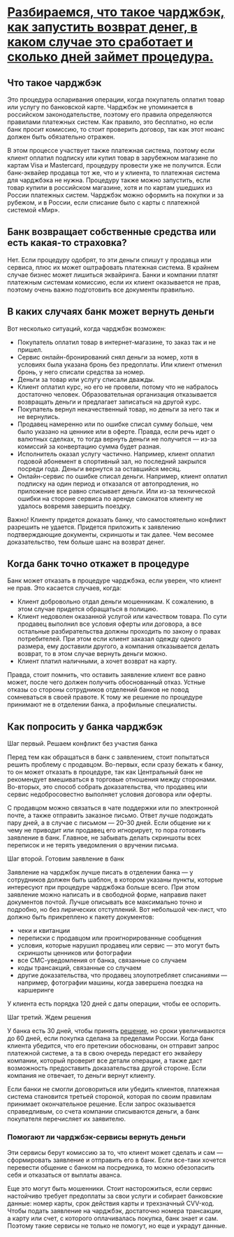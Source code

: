 * [[https://www.banki.ru/news/daytheme/?id=10970863][Разбираемся, что такое чарджбэк, как запустить возврат денег, в каком случае это сработает и сколько дней займет процедура.]]

** Что такое чарджбэк

Это процедура оспаривания операции, когда покупатель оплатил товар или услугу
по банковской карте. Чарджбэк не упоминается в российском законодательстве,
поэтому его правила определяются правилами платежных систем. Как правило, это
бесплатно, но если банк просит комиссию, то стоит проверить договор, так как
этот нюанс должен быть обязательно отражен.

В этом процессе участвует также платежная система, поэтому если клиент оплатил
подписку или купил товар в зарубежном магазине по картам Visa и Mastercard,
процедуру провести уже не получится. Если банк-эквайер продавца тот же, что и
у клиента, то платежная система для чарджбэка не нужна. Процедуру также можно
запустить, если товар купили в российском магазине, хотя и по картам ушедших
из России платежных систем. Чарджбэк можно оформить на покупки и за рубежом, и
в России, если списание было с карты с платежной системой «Мир».

** Банк возвращает собственные средства или есть какая-то страховка?

Нет. Если процедуру одобрят, то эти деньги спишут у продавца или сервиса, плюс
их может оштрафовать платежная система. В крайнем случае бизнес может лишиться
эквайринга. Банки и компании платят платежным системам комиссию, если их
клиент оказывается не прав, поэтому очень важно подготовить все документы
правильно.

** В каких случаях банк может вернуть деньги

Вот несколько ситуаций, когда чарджбэк возможен:

- Покупатель оплатил товар в интернет-магазине, то заказ так и не пришел.
- Сервис онлайн-бронирований снял деньги за номер, хотя в условиях была
  указана бронь без предоплаты. Или клиент отменил бронь, у него списали
  средства за номер.
- Деньги за товар или услугу списали дважды.
- Клиент оплатил курс, но его не провели, потому что не набралось достаточно
  человек. Образовательная организация отказывается возвращать деньги и
  предлагает записаться на другой курс.
- Покупатель вернул некачественный товар, но деньги за него так и не вернулись.
- Продавец намеренно или по ошибке списал сумму больше, чем было указано на
  ценнике или в оферте. Правда, если речь идет о валютных сделках, то тогда
  вернуть деньги не получится — из-за комиссий за конвертацию сумма будет
  разная.
- Исполнитель оказал услугу частично. Например, клиент оплатил годовой
  абонемент в спортивный зал, но последний закрылся посреди года. Деньги
  вернутся за оставшийся месяц.
- Онлайн-сервис по ошибке списал деньги. Например, клиент оплатил подписку на
  один период и отказался от автопродления, но приложение все равно списывает
  деньги. Или из-за технической ошибки на стороне сервиса по аренде самокатов
  клиенту не удалось вовремя завершить поездку.

Важно! Клиенту придется доказать банку, что самостоятельно конфликт разрешить
не удается. Придется приложить к заявлению подтверждающие документы, скриншоты
и так далее. Чем весомее доказательство, тем больше шанс на возврат денег.

** Когда банк точно откажет в процедуре

Банк может отказать в процедуре чарджбэка, если уверен, что клиент не
прав. Это касается случаев, когда:

- Клиент добровольно отдал деньги мошенникам. К сожалению, в этом случае
  придется обращаться в полицию.
- Клиент недоволен оказанной услугой или качеством товара. По сути продавец
  выполнил все условия оферты или договора, а все остальные разбирательства
  должны проходить по закону о правах потребителей. При этом если клиент
  заказал одежду одного размера, ему доставили другого, а компания
  отказывается делать возврат, то в этом случае вернуть деньги можно.
- Клиент платил наличными, а хочет возврат на карту.

Правда, стоит помнить, что оставить заявление клиент все равно может, после
чего должен получить обоснованный отказ. Устные отказы со стороны сотрудников
отделений банков не повод сомневаться в своей правоте. К тому же решение по
процедуре принимают не в отделении банка, а профильные специалисты.

** Как попросить у банка чарджбэк

**** Шаг первый. Решаем конфликт без участия банка

Перед тем как обращаться в банк с заявлением, стоит попытаться решить проблему
с продавцом. Во-первых, если сразу бежать к банку, то он может отказать в
процедуре, так как Центральный банк не рекомендует вмешиваться в торговые
отношения между сторонами. Во-вторых, это способ собрать доказательства, что
продавец или сервис недобросовестно выполняет условия договора или оферты.

С продавцом можно связаться в чате поддержки или по электронной почте, а также
отправить заказное письмо. Ответ лучше подождать пару дней, а в случае с
письмом — 20–30 дней. Если общение ни к чему не приводит или продавец его
игнорирует, то пора готовить заявление в банк. Главное, не забывать делать
скриншоты всех переписок и не терять уведомления о вручении письма.

**** Шаг второй. Готовим заявление в банк

Заявление на чарджбэк лучше писать в отделении банка — у сотрудников должен
быть шаблон, в котором указаны пункты, которые интересуют при процедуре
чарджбэка больше всего. При этом заявление можно написать и в свободной форме,
направив пакет документов почтой. Лучше описывать все максимально точно и
подробно, но без лирических отступлений. Вот небольшой чек-лист, что должно
быть прикреплено к пакету документов:

- чеки и квитанции
- переписки с продавцом или проигнорированные сообщения
- условия, которые нарушил продавец или сервис — это могут быть скриншоты
  ценников или фотографии
- все СМС-уведомления от банка, связанные со случаем
- коды трансакций, связанные со случаем
- другие доказательства, что продавец злоупотребляет списаниями — например,
  фотографии машины, когда завершена поездка на каршеринге

У клиента есть порядка 120 дней с даты операции, чтобы ее оспорить.

**** Шаг третий. Ждем решения

У банка есть 30 дней, чтобы принять [[https://www.consultant.ru/document/cons_doc_LAW_115625/b0062cfb1c3cae710d57f0557303e78760a31d16/][решение]], но сроки увеличиваются до 60
дней, если покупка сделана за пределами России. Когда банк клиента убедится,
что его претензии обоснованы, он отправит запрос платежной системе, а та в
свою очередь передаст его эквайеру компании, который проверит все детали
операции, а также даст возможность предоставить доказательства другой
стороне. Если компания не отвечает, то деньги вернут клиенту.

Если банки не смогли договориться или убедить клиентов, платежная система
становится третьей стороной, которая по своим правилам принимает окончательное
решение. Если запрос оказывается справедливым, со счета компании списываются
деньги, а банк покупателя перечисляет их заявителю.

*** Помогают ли чарджбэк-сервисы вернуть деньги

Эти сервисы берут комиссию за то, что клиент может сделать и сам —
сформировать заявление и отправить его в банк. Если все-таки хочется перевести
общение с банком на посредника, то можно обезопасить себя и отказаться от
выплаты аванса.

Еще это могут быть мошенники. Стоит насторожиться, если сервис настойчиво
требует предоплаты за свои услуги и собирает банковские данные: номер карты,
срок действия карты и трехзначный CVV-код. Чтобы подать заявление на чарджбэк,
достаточно номера трансакции, а карту или счет, с которого оплачивалась
покупка, банк знает и сам. Поэтому такие сервисы не только не помогут, но еще
и украдут данные.
